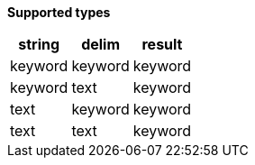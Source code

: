 // This is generated by ESQL's AbstractFunctionTestCase. Do no edit it. See ../README.md for how to regenerate it.

*Supported types*

[%header.monospaced.styled,format=dsv,separator=|]
|===
string | delim | result
keyword | keyword | keyword
keyword | text | keyword
text | keyword | keyword
text | text | keyword
|===
